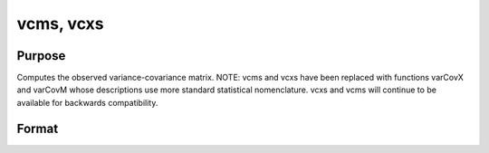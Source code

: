 
vcms, vcxs
==============================================

Purpose
----------------
Computes the observed variance-covariance matrix. NOTE: vcms and vcxs have been replaced with functions varCovX and varCovM whose descriptions use more standard statistical nomenclature. vcxs and vcms will continue to be available for backwards compatibility.

Format
----------------
.. function:: vcms(m) 
			  vcxs(x)

    :param m: KxK moment (x'x) matrix. A constant term MUST have been the first variable when the moment matrix was computed.
    :type m: TODO

    :param x: NxK matrix of data.
    :type x: TODO

    :returns: vc (*TODO*), KxK variance-covariance matrix.


